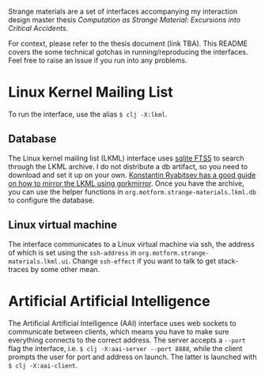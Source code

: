Strange materials are a set of interfaces accompanying my interaction design master thesis /Computation as Strange Material: Excursions into Critical Accidents./

For context, please refer to the thesis document (link TBA). This README covers the some technical gotchas in running/reproducing the interfaces. Feel free to raise an issue if you run into any problems.

* Linux Kernel Mailing List
To run the interface, use the alias ~$ clj -X:lkml~.

** Database
The Linux kernel mailing list (LKML) interface uses [[https://www.sqlite.org/fts5.html][sqlite FTS5]] to search through the LKML archive. I do not distribute a db artifact, so you need to download and set it up on your own. [[https://people.kernel.org/monsieuricon/subscribing-to-lore-lists-with-grokmirror][Konstantin Ryabitsev has a good guide on how to mirror the LKML using gorkmirror]]. Once you have the archive, you can use the helper functions in ~org.motform.strange-materials.lkml.db~ to configure the database.

** Linux virtual machine
The interface communicates to a Linux virtual machine via ssh, the address of which is set using the ~ssh-address~ in ~org.motform.strange-materials.lkml.ui~. Change ~ssh-effect~ if you want to talk to get stack-traces by some other mean.

* Artificial Artificial Intelligence
The Artificial Artificial Intelligence (AAI) interface uses web sockets to communicate between clients, which means you have to make sure everything connects to the correct address. The server accepts a ~--port~ flag the interface, i.e. ~$ clj -X:aai-server --port 8888~, while the client prompts the user for port and address on launch. The latter is launched with  ~$ clj -X:aai-client~.
